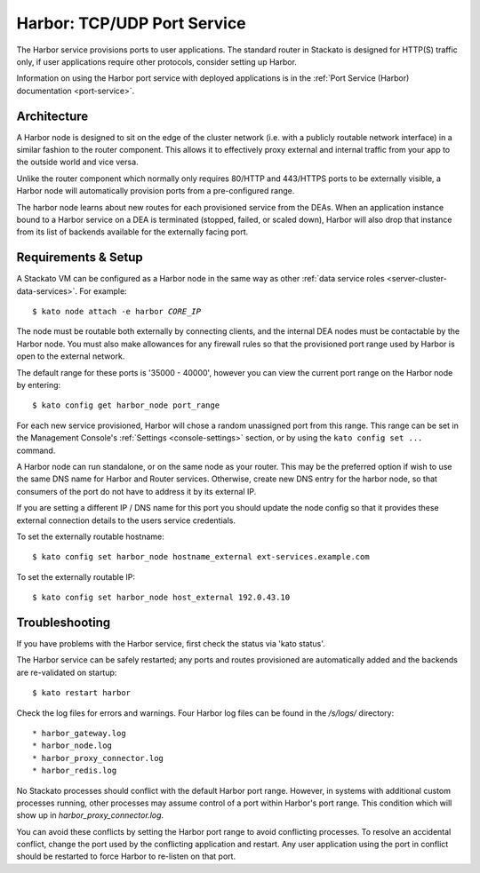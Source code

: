 .. index:: Harbor
.. _harbor:

Harbor: TCP/UDP Port Service
============================

The Harbor service provisions ports to user applications. The standard
router in Stackato is designed for HTTP(S) traffic only, if user
applications require other protocols, consider setting up Harbor.

Information on using the Harbor port service with deployed applications
is in the :ref:`Port Service (Harbor) documentation <port-service>`.

Architecture
------------

A Harbor node is designed to sit on the edge of the cluster network
(i.e. with a publicly routable network interface) in a similar fashion
to the router component. This allows it to effectively proxy external
and internal traffic from your app to the outside world and vice versa.

Unlike the router component which normally only requires 80/HTTP and
443/HTTPS ports to be externally visible, a Harbor node will
automatically provision ports from a pre-configured range.

The harbor node learns about new routes for each provisioned service
from the DEAs. When an application instance bound to a Harbor service on
a DEA is terminated (stopped, failed, or scaled down), Harbor will also
drop that instance from its list of backends available for the
externally facing port.

.. _harbor-setup:

Requirements & Setup
--------------------

A Stackato VM can be configured as a Harbor node in the same way as
other :ref:`data service roles <server-cluster-data-services>`. For
example:

.. parsed-literal::

 	$ kato node attach -e harbor *CORE_IP*

The node must be routable both externally by connecting clients, and the
internal DEA nodes must be contactable by the Harbor node. You must also
make allowances for any firewall rules so that the provisioned port
range used by Harbor is open to the external network.

The default range for these ports is '35000 - 40000', however you can
view the current port range on the Harbor node by entering::

  $ kato config get harbor_node port_range

For each new service provisioned, Harbor will chose a random unassigned
port from this range. This range can be set in the Management Console's
:ref:`Settings <console-settings>` section, or by using the ``kato
config set ...`` command.

A Harbor node can run standalone, or on the same node as your router.
This may be the preferred option if wish to use the same DNS name for
Harbor and Router services. Otherwise, create new DNS entry for the
harbor node, so that consumers of the port do not have to address it by
its external IP.

If you are setting a different IP / DNS name for this port you
should update the node config so that it provides these external
connection details to the users service credentials.

To set the externally routable hostname::

  $ kato config set harbor_node hostname_external ext-services.example.com

To set the externally routable IP::

  $ kato config set harbor_node host_external 192.0.43.10



Troubleshooting
---------------

If you have problems with the Harbor service, first check the status via
'kato status'.

The Harbor service can be safely restarted; any ports and routes
provisioned are automatically added and the backends are re-validated on
startup::

  $ kato restart harbor

Check the log files for errors and warnings. Four Harbor log files can
be found in the */s/logs/* directory::

* harbor_gateway.log
* harbor_node.log
* harbor_proxy_connector.log
* harbor_redis.log

No Stackato processes should conflict with the default Harbor port
range. However, in systems with additional custom processes running,
other processes may assume control of a port within Harbor's port range.
This condition which will show up in *harbor_proxy_connector.log*.

You can avoid these conflicts by setting the Harbor port range to avoid
conflicting processes. To resolve an accidental conflict, change the port
used by the conflicting application and restart. Any user application
using the port in conflict should be restarted to force Harbor to
re-listen on that port.
